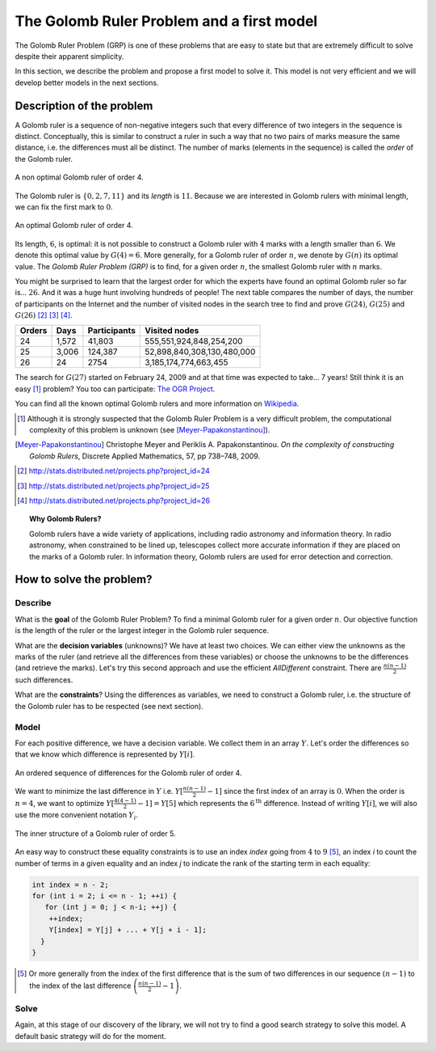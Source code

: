 ..  index:: Golomb ruler
    

.. highlight:: cpp

..  _golomb_ruler_problem:

The Golomb Ruler Problem and a first model
------------------------------------------

The Golomb Ruler Problem (GRP) is one of these problems that are easy to state but 
that are extremely difficult to solve despite their apparent simplicity. 

In this section, we describe the problem and propose a first model to solve it. 
This model is not very efficient and we will develop better models in
the next sections.

Description of the problem
^^^^^^^^^^^^^^^^^^^^^^^^^^

A Golomb ruler is a sequence of non-negative integers such that every difference
of two integers in the sequence is distinct. Conceptually, this is similar to construct 
a ruler in such a way that no two pairs of marks measure the same distance, i.e. the differences must all be distinct. The number 
of marks (elements in the sequence) is called the *order* of the Golomb ruler. 

..  raw:: latex

    Figure~\ref{manual/objectives/golomb_first_model:golomb-4-non-optimal} illustrates 
    a Golomb ruler of order 4 and all its - distinct - differences.

..  only:: html

    Figure :ref:`golomb_4_non_optimal` 
    illustrates a Golomb ruler of order 4 and all its - distinct - differences.

..  _golomb_4_non_optimal:

..  figure:: images/golomb_4_non_optimal.*
    :alt: A non optimal Golomb ruler of order 4.
    :align: center
    
    A non optimal Golomb ruler of order 4.

The Golomb ruler is :math:`\{0, 2, 7, 11\}` and its *length* is :math:`11`. Because
we are interested in Golomb rulers with minimal length, we can fix the first mark to :math:`0`.

..  raw:: latex

    Figure~\ref{manual/objectives/golomb_first_model:golomb-4-optimal} illustrates 
    an optimal Golomb ruler of order 4 and all its - distinct - differences.

..  only:: html

    Figure :ref:`golomb_4_optimal` 
    illustrates an optimal Golomb ruler of order 4 and all its - distinct - differences.

..  _golomb_4_optimal:

..  figure:: images/golomb_4_optimal.*
    :alt: An optimal Golomb ruler of order 4.
    :align: center
    
    An optimal Golomb ruler of order 4.

Its length, :math:`6`, is optimal: it is not possible to construct a Golomb ruler with :math:`4` marks with 
a length smaller than :math:`6`. We denote this optimal value by :math:`G(4) = 6`. More generally, for a
Golomb ruler of order :math:`n`, we denote by :math:`G(n)` its optimal value. The *Golomb Ruler Problem (GRP)* is to find, for a given
order :math:`n`, the smallest Golomb ruler with :math:`n` marks.


You might be surprised to learn that
the largest order for which the experts have found an optimal Golomb ruler so far is... :math:`26`. And it was a huge hunt involving hundreds  of people! 
The next table compares the number of days, the number of participants on the Internet and the number of visited nodes in the search tree to find and prove :math:`G(24)`, :math:`G(25)` and :math:`G(26)` [#OGR24]_ [#OGR25]_ [#OGR26]_.

   
..  tabularcolumns:: |c|r|r|r|

..  table::

    ======== ============= ============= ==========================
      Orders     Days       Participants     Visited nodes
    ======== ============= ============= ==========================
    24       1,572         41,803           555,551,924,848,254,200
    25       3,006         124,387       52,898,840,308,130,480,000
    26       24            2754               3,185,174,774,663,455
    ======== ============= ============= ==========================
    
   

The search for :math:`G(27)` started on February 24, 2009 and at that time was expected to take... 7 years!
Still think it is an easy [#GR_complexity]_ problem? You too can participate: `The OGR Project <http://www.distributed.net/OGR>`_.

You can find all the known optimal Golomb rulers and more information on `Wikipedia <http://en.wikipedia.org/wiki/Golomb_ruler>`_.

..  [#GR_complexity] Although it is strongly suspected that the Golomb Ruler Problem is a very difficult problem, 
    the computational complexity of this problem is unknown (see [Meyer-Papakonstantinou]_).
 
..  [Meyer-Papakonstantinou] Christophe Meyer and Periklis A. Papakonstantinou. *On the complexity of constructing 
     Golomb Rulers*, Discrete Applied Mathematics, 57, pp 738–748, 2009.


..  [#OGR24] http://stats.distributed.net/projects.php?project_id=24
..  [#OGR25] http://stats.distributed.net/projects.php?project_id=25
..  [#OGR26] http://stats.distributed.net/projects.php?project_id=26

..  topic:: Why Golomb Rulers?

    Golomb rulers have a wide variety of applications, including radio astronomy and information theory. 
    In radio astronomy, when constrained to be lined up, telescopes collect more accurate information if they are placed on the marks
    of a Golomb ruler. In information theory, Golomb rulers are used for error detection and correction.
    

How to solve the problem?
^^^^^^^^^^^^^^^^^^^^^^^^^

..  raw:: latex

    We follow again the classical \emph{three-stage method} described in section~\ref{manual/introduction/three_stages:three-stages}:   
    describe, model and solve.

..  only:: html

    We follow again the classical :ref:`The three-stage method <three_stages>`: describe, model and solve.
    

Describe
""""""""

What is the **goal** of the Golomb Ruler Problem? To find a minimal Golomb ruler for a given
order :math:`n`. Our objective function is the length of the ruler or the largest 
integer in the Golomb ruler sequence.

What are the **decision variables** (unknowns)? We have at least two choices. We can either view the unknowns
as the marks of the ruler (and retrieve all the differences from these variables) or choose the unknowns to be the differences (and retrieve the marks). 
Let's try this second approach and use the efficient `AllDifferent` constraint.
There are :math:`\frac{n (n-1)}{2}` such differences.

What are the **constraints**? Using the differences as variables, we need to construct a Golomb
ruler, i.e. the structure of the Golomb ruler has to be respected (see next section).

Model
"""""

For each positive difference, we have a decision variable. We collect them in 
an array :math:`Y\hspace{-0.1cm}.`  Let's order the differences so that we know which difference is represented by :math:`Y[i]`.

..  raw:: latex

    Figure~\ref{manual/objectives/golomb_first_model:gr-order1} illustrates 
    an ordered sequence of differences for a Golomb ruler of order 4.

..  only:: html

    Figure :ref:`gr_order1` 
    illustrates an ordered sequence of differences for a Golomb ruler of order 4.

..  _gr_order1:

..  figure:: images/GR_order1.*
    :alt: An ordered sequence of differences for the Golomb ruler of order 4.
    :align: center
    
    An ordered sequence of differences for the Golomb ruler of order 4.


We want to minimize the last difference in :math:`Y` i.e. :math:`Y[\frac{n (n-1)}{2}-1]` since the first index of an array is :math:`0`.
When the order is :math:`n = 4`, we want to optimize :math:`Y[\frac{4 (4-1)}{2}-1] = Y[5]` which represents the :math:`6^\textrm{th}` difference. Instead of writing :math:`Y[i]`, we will also use the more convenient notation :math:`Y_i`.


..  raw:: latex

    ~\\~\\
    Figure~\ref{manual/objectives/golomb_first_model:gr-first-sum} illustrates 
    the structures than must be respected for a Golomb ruler of order~5. To impose the inner structure of the Golomb Ruler, 
    we force~$Y_4 = Y_0 + Y_1$, $Y_5 = Y_1 + Y_2$ and so on as illustrated in Figure~\ref{manual/objectives/golomb_first_model:gr-first-sum}.

..  only:: html

    Figure :ref:`gr_first_sum` 
    illustrates the structure than must be respected for a Golomb ruler of order 5. To impose the inner structure of the Golomb Ruler, 
    we force :math:`Y_4 = Y_0 + Y_1`, :math:`Y_5 = Y_1 + Y_2` and so on as illustrated in Figure :ref:`gr_first_sum`.

..  _gr_first_sum:

..  figure:: images/GR_first_sum.*
    :alt: The inner structure of a Golomb ruler of order 5.
    :align: center
    
    The inner structure of a Golomb ruler of order 5.

An easy way to construct these equality constraints is to use an index `index` going from :math:`4` to :math:`9` [#explanation_index_4_to_9]_, an
index `i` to count the number of terms in a given equality and an index `j` to indicate the rank of the starting term in each
equality: 

..  code-block:: c++
    
    int index = n - 2;
    for (int i = 2; i <= n - 1; ++i) {
       for (int j = 0; j < n-i; ++j) {
        ++index;
        Y[index] = Y[j] + ... + Y[j + i - 1];
      }
    }

..  [#explanation_index_4_to_9] Or more generally from the index of the first difference that is the sum of two differences in our sequence
    :math:`(n-1)` to the index of the last difference :math:`\left( \frac{n(n-1)}{2} - 1 \right)`.

Solve
"""""

Again, at this stage of our discovery of the library, we will not try to find a good search strategy to solve this model.
A default basic strategy will do for the moment. 

..  raw:: latex

    The next chapter~\ref{manual/search_primitives:search-primitives} is entirely devoted to the subject of search strategies.

..  only:: html

    The next chapter :ref:`Defining search primitives in constraint programming <search_primitives>` is entirely devoted to the subject 
    of search strategies.












